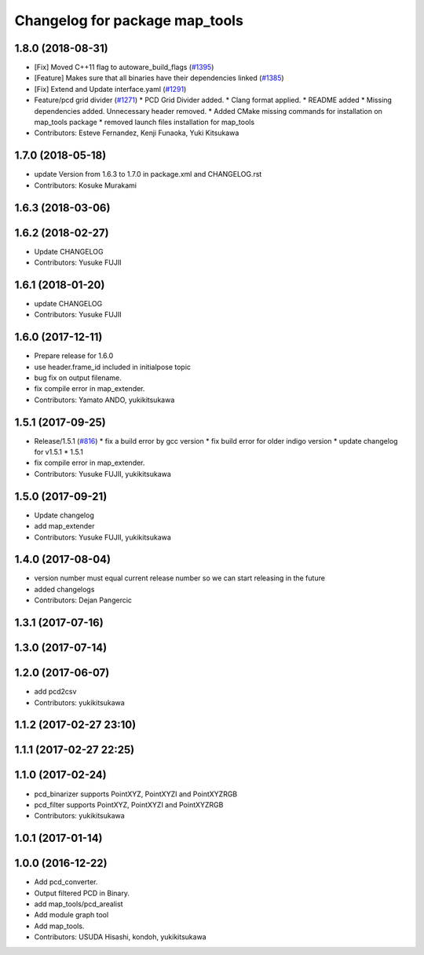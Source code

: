 ^^^^^^^^^^^^^^^^^^^^^^^^^^^^^^^
Changelog for package map_tools
^^^^^^^^^^^^^^^^^^^^^^^^^^^^^^^

1.8.0 (2018-08-31)
------------------
* [Fix] Moved C++11 flag to autoware_build_flags (`#1395 <https://github.com/CPFL/Autoware/pull/1395>`_)
* [Feature] Makes sure that all binaries have their dependencies linked (`#1385 <https://github.com/CPFL/Autoware/pull/1385>`_)
* [Fix] Extend and Update interface.yaml (`#1291 <https://github.com/CPFL/Autoware/pull/1291>`_)
* Feature/pcd grid divider (`#1271 <https://github.com/CPFL/Autoware/pull/1271>`_)
  * PCD Grid Divider added.
  * Clang format applied.
  * README added
  * Missing dependencies added.
  Unnecessary header removed.
  * Added CMake missing commands for installation on map_tools package
  * removed launch files installation for map_tools
* Contributors: Esteve Fernandez, Kenji Funaoka, Yuki Kitsukawa

1.7.0 (2018-05-18)
------------------
* update Version from 1.6.3 to 1.7.0 in package.xml and CHANGELOG.rst
* Contributors: Kosuke Murakami

1.6.3 (2018-03-06)
------------------

1.6.2 (2018-02-27)
------------------
* Update CHANGELOG
* Contributors: Yusuke FUJII

1.6.1 (2018-01-20)
------------------
* update CHANGELOG
* Contributors: Yusuke FUJII

1.6.0 (2017-12-11)
------------------
* Prepare release for 1.6.0
* use header.frame_id included in initialpose topic
* bug fix on output filename.
* fix compile error in map_extender.
* Contributors: Yamato ANDO, yukikitsukawa

1.5.1 (2017-09-25)
------------------
* Release/1.5.1 (`#816 <https://github.com/cpfl/autoware/issues/816>`_)
  * fix a build error by gcc version
  * fix build error for older indigo version
  * update changelog for v1.5.1
  * 1.5.1
* fix compile error in map_extender.
* Contributors: Yusuke FUJII, yukikitsukawa

1.5.0 (2017-09-21)
------------------
* Update changelog
* add map_extender
* Contributors: Yusuke FUJII, yukikitsukawa

1.4.0 (2017-08-04)
------------------
* version number must equal current release number so we can start releasing in the future
* added changelogs
* Contributors: Dejan Pangercic

1.3.1 (2017-07-16)
------------------

1.3.0 (2017-07-14)
------------------

1.2.0 (2017-06-07)
------------------
* add pcd2csv
* Contributors: yukikitsukawa

1.1.2 (2017-02-27 23:10)
------------------------

1.1.1 (2017-02-27 22:25)
------------------------

1.1.0 (2017-02-24)
------------------
* pcd_binarizer supports PointXYZ, PointXYZI and PointXYZRGB
* pcd_filter supports PointXYZ, PointXYZI and PointXYZRGB
* Contributors: yukikitsukawa

1.0.1 (2017-01-14)
------------------

1.0.0 (2016-12-22)
------------------
* Add pcd_converter.
* Output filtered PCD in Binary.
* add map_tools/pcd_arealist
* Add module graph tool
* Add map_tools.
* Contributors: USUDA Hisashi, kondoh, yukikitsukawa
